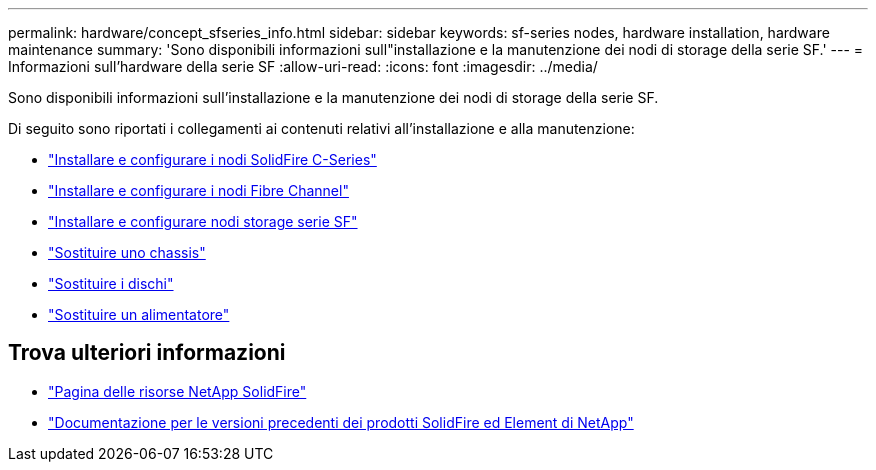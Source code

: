 ---
permalink: hardware/concept_sfseries_info.html 
sidebar: sidebar 
keywords: sf-series nodes, hardware installation, hardware maintenance 
summary: 'Sono disponibili informazioni sull"installazione e la manutenzione dei nodi di storage della serie SF.' 
---
= Informazioni sull'hardware della serie SF
:allow-uri-read: 
:icons: font
:imagesdir: ../media/


[role="lead"]
Sono disponibili informazioni sull'installazione e la manutenzione dei nodi di storage della serie SF.

Di seguito sono riportati i collegamenti ai contenuti relativi all'installazione e alla manutenzione:

* link:../media/c-series-isi.pdf["Installare e configurare i nodi SolidFire C-Series"^]
* link:../media/fc-getting-started-guide.pdf["Installare e configurare i nodi Fibre Channel"^]
* link:../media/solidfire-10-getting-started-guide.pdf["Installare e configurare nodi storage serie SF"^]
* link:task_sfseries_chassisrepl.html["Sostituire uno chassis"^]
* link:task_sfseries_driverepl.html["Sostituire i dischi"^]
* link:task_sfseries_psurepl.html["Sostituire un alimentatore"^]




== Trova ulteriori informazioni

* https://www.netapp.com/data-storage/solidfire/documentation/["Pagina delle risorse NetApp SolidFire"^]
* https://docs.netapp.com/sfe-122/topic/com.netapp.ndc.sfe-vers/GUID-B1944B0E-B335-4E0B-B9F1-E960BF32AE56.html["Documentazione per le versioni precedenti dei prodotti SolidFire ed Element di NetApp"^]

